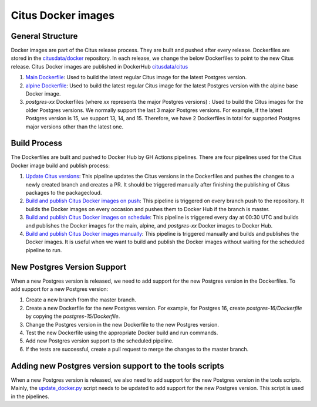 Citus Docker images
====================

General Structure
------------------
Docker images are part of the Citus release process. They are built and pushed after every release. Dockerfiles are stored in the `citusdata/docker <https://github.com/citusdata/docker>`_ repository. In each release, we change the below Dockerfiles to point to the new Citus release.
Citus Docker images are published in DockerHub `citusdata/citus <https://hub.docker.com/repository/docker/citusdata/citus/>`_ 

1. `Main Dockerfile <https://github.com/citusdata/docker/blob/master/Dockerfile>`_: Used to build the latest regular Citus image for the latest Postgres version.
2. `alpine Dockerfile <https://github.com/citusdata/docker/tree/master/alpine>`_: Used to build the latest regular Citus image for the latest Postgres version with the alpine base Docker image.
3. `postgres-xx` Dockerfiles (where `xx` represents the major Postgres versions) : Used to build the Citus images for the older Postgres versions. We normally support the last 3 major Postgres versions. For example, if the latest Postgres version is 15, we support 13, 14, and 15. Therefore, we have 2 Dockerfiles in total for supported Postgres major versions other than the latest one.

Build Process
------------------
The Dockerfiles are built and pushed to Docker Hub by GH Actions pipelines. There are four pipelines used for the Citus Docker image build and publish process:

1. `Update Citus versions <https://github.com/citusdata/docker/blob/master/.github/workflows/update_version.yml>`_: This pipeline updates the Citus versions in the Dockerfiles and pushes the changes to a newly created branch and creates a PR. It should be triggered manually after finishing the publishing of Citus packages to the packagecloud.

2. `Build and publish Citus Docker images on push <https://github.com/citusdata/docker/blob/master/.github/workflows/publish_docker_images_on_push.yml>`_: This pipeline is triggered on every branch push to the repository. It builds the Docker images on every occasion and pushes them to Docker Hub if the branch is master.

3. `Build and publish Citus Docker images on schedule <https://github.com/citusdata/docker/blob/master/.github/workflows/publish_docker_images_cron.yml>`_: This pipeline is triggered every day at 00:30 UTC and builds and publishes the Docker images for the main, alpine, and `postgres-xx` Docker images to Docker Hub.

4. `Build and publish Citus Docker images manually <https://github.com/citusdata/docker/blob/master/.github/workflows/publish_docker_images_on_manual.yml>`_: This pipeline is triggered manually and builds and publishes the Docker images. It is useful when we want to build and publish the Docker images without waiting for the scheduled pipeline to run.

New Postgres Version Support
-----------------------------
When a new Postgres version is released, we need to add support for the new Postgres version in the Dockerfiles. To add support for a new Postgres version:

1. Create a new branch from the master branch.
2. Create a new Dockerfile for the new Postgres version. For example, for Postgres 16, create `postgres-16/Dockerfile` by copying the `postgres-15/Dockerfile`.
3. Change the Postgres version in the new Dockerfile to the new Postgres version.
4. Test the new Dockerfile using the appropriate Docker build and run commands.
5. Add new Postgres version support to the scheduled pipeline.
6. If the tests are successful, create a pull request to merge the changes to the master branch.

Adding new Postgres version support to the tools scripts
---------------------------------------------------------
When a new Postgres version is released, we also need to add support for the new Postgres version in the tools scripts. Mainly, the `update_docker.py <https://github.com/citusdata/tools/blob/develop/packaging_automation/update_docker.py>`_ script needs to be updated to add support for the new Postgres version. This script is used in the pipelines.
